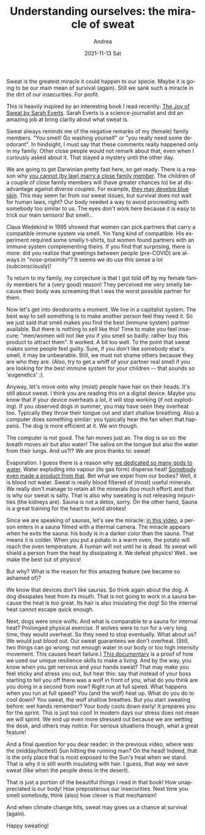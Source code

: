 #+TITLE:       Understanding ourselves: the miracle of sweat
#+AUTHOR:      Andrea
#+EMAIL:       andrea-dev@hotmail.com
#+DATE:        2021-11-13 Sat
#+URI:         /blog/%y/%m/%d/understanding-ourselves-the-miracle-of-sweat
#+KEYWORDS:    book, learning, growth
#+TAGS:        book, learning, growth
#+LANGUAGE:    en
#+OPTIONS:     H:3 num:nil toc:nil \n:nil ::t |:t ^:nil -:nil f:t *:t <:t
#+DESCRIPTION: How sweat is an amazing feature of our bodies!

Sweat is the greatest miracle it could happen to our specie. Maybe it
is going to be our main mean of survival (again). Still we sank such a
miracle in the dirt of our insecurities. For profit.

This is heavily inspired by an interesting book I read recently: [[https://www.goodreads.com/book/show/55298348-the-joy-of-sweat?from_search=true&amp;from_srp=true&amp;qid=XmX8ROirH6&amp;rank=1#][The
Joy of Sweat by Sarah Everts]]. Sarah Everts is a science-journalist and
did an amazing job at bring clarity about what sweat is.

Sweat always reminds me of the negative remarks of my (female) family
members. "You smell! Go washing yourself" or "you really need some
deodorant". In hindsight, I must say that these comments really
happened only in my family. Other close people would not remark about
that, even when I curiously asked about it. That stayed a mystery
until the other day.

We are going to get Darwinian pretty fast here, so get ready. There is
a reason why [[https://optimistminds.com/what-family-members-can-you-marry-in-the-uk/][you cannot (by law) marry a close family member]]. The
children of a couple of close family members will (have greater
chances to) be at disadvantage against diverse couples. For example,
[[https://en.wikipedia.org/wiki/Blue_Fugates][they may develop blue skin]]. This may seem far from our sweat issues,
but survival does not wait for human laws, right? Our body needed a
way to avoid procreating with somebody too similar to us. The eyes
don't work here because it is easy to trick our main sensors! But
smell...

Claus Wedekind in 1995 showed that women can pick partners that carry
a compatible immune system via smell. Yin Yang kind of compatible. His
experiment required some smelly t-shirts, but women found partners
with an immune system complementing theirs. If you find that
surprising, there is more: did you realize that greetings between
people (pre-COVID) are always in "nose-proximity"? It seems we do use
this sense a lot (subconsciously)!

To return to my family, my conjecture is that I got told off by my
female family members for a (very good) reason! They perceived me very
smelly because their body was screaming that I was the worst possible
partner for them.

Now let's get into deodorants a moment. We live in a capitalist
system. The best way to sell something is to make another person feel
they need it. So we just said that smell makes you find the best
(immune system) partner available. But there is nothing to sell like
this! Time to make you feel insecure: "men/women will not like you if
you smell so badly: rather buy this product to attract them". It
worked. A bit too well. To the point that sweat makes some people feel
guilty. Sure, if you don't like somebody else's smell, it may be
unbearable. Still, we must not shame others because they are who they
are. (Also, try to get a whiff of your partner real smell if you are
looking for the best immune system for your children -- that sounds so
'eugenetics' :).

Anyway, let's move onto why (most) people have hair on their heads.
It's still about sweat. I think you are reading this on a digital
device. Maybe you know that if your device overheats a lot, it will
stop working (if not exploding). If you observed dogs in summer, you
may have seen they overheat too. Typically they throw their tongue out
and start shallow breathing. Also a computer does something similar:
you typically hear the fan when that happens. The dog is more
efficient at it. We win though.

The computer is not good. The fan moves just air. The dog is so so:
the breath moves air but also water! The saliva on the tongue but also
the water from their lungs. And us?!? We are pros thanks to: sweat!

Evaporation. I guess there is a reason why [[https://en.wikipedia.org/wiki/List_of_water_deities][we dedicated so many gods
to water]]. Water exploding into vapour (its gas form) disperse heat!
[[https://youtu.be/HaeDkw2iKHg?t=57][Somebody even made a product from that]]. Bet what we expel from our
bodies? Well, it is blood not water. Sweat is really blood filtered of
(most) useful minerals. We really don't manage to retain all the
minerals (too much effort) and that is why our sweat is salty. That is
also why sweating is not releasing impurities (the kidneys are). Sauna
is not a detox, sorry. On the other hand, Sauna is a great training
for the heart to avoid strokes!

Since we are speaking of saunas, let's see the miracle: [[https://www.youtube.com/watch?v=vojNDIu7uIE&t=49s][in this video]],
a person enters in a sauna filmed with a thermal camera. The miracle
appears when he exits the sauna: his body is in a darker color than
the sauna. That means it is colder. When you put a potato in a warm
oven, the potato will reach the oven temperature. A human will not
until he is dead. Its sweat will shield a person from the heat by
dissipating it. We defeat physics! Well.. we make the best out of
physics!

But why? What is the reason for this amazing feature (we became so
ashamed of)?

We know that devices don't like saunas. So think again about the dog.
A dog dissipates heat from its mouth. That is not going to work in a
sauna because the heat is too great. Its hair is also insulating the
dog! So the internal heat cannot escape quick enough.

Next, dogs were once wolfs. And what is comparable to a sauna for
internal heat? Prolonged physical exercise. If wolves were to run for
a very long time, they would overheat. So they need to stop
eventually. What about us? We would just blood out. Our sweat
guarantees we don't overheat. (Still, two things can go wrong: not
enough water in our body or too high intensity movement. This causes
heart failure.) [[https://www.youtube.com/watch?v=826HMLoiE_o&t=181s][This documentary]] is a proof of how we used our unique
resilience skills to make a living. And by the way, you know when you
get nervous and your hands sweat? That may make you feel sticky and
stress you out, but hear this: say that instead of your boss starting
to tell you off there was a wolf in front of you, what do you think
are you doing in a second from now? Right run at full speed. What
happens when you run at full speed? You (and the wolf) heat up. What
do you do to cool down? You sweat, the wolf shallow breathes. But you
start sweating before: wet hands remember? Your body cools down early!
It prepares you for the sprint. This is just too cool! In modern days
our stress does not mean we will sprint. We end up even more stressed
out because we are wetting the desk, and others may notice. For
serious situations though, what a great feature!
                                                                       
And a final question for you dear reader: in the previous video, where
was the (midday/hottest) Sun hitting the running man? On the head!
Indeed, that is the only place that is most exposed to the Sun's heat
when we stand. That is why it is still worth insulating with hair. I
guess, that way we save sweat (like when the people dress in the
desert).

That is just a portion of the beautiful things I read in that book!
How unappreciated is our body! How preposterous our insecurities. Next
time you smell somebody, think (also) how clever is that mechanism!

And when climate change hits, sweat may gives us a chance at survival
(again).

Happy sweating!
